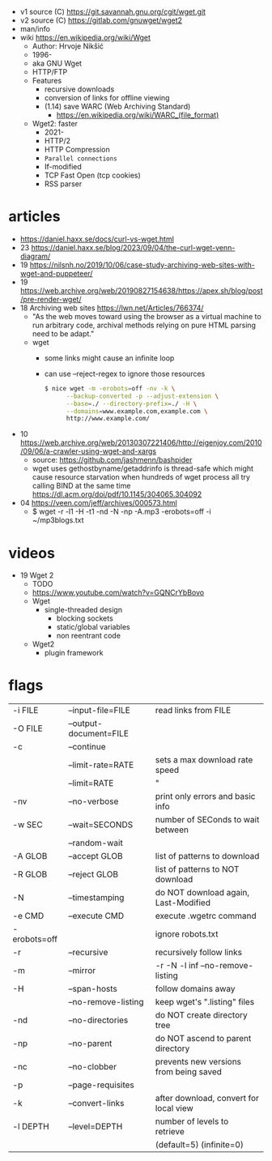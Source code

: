 - v1 source (C) https://git.savannah.gnu.org/cgit/wget.git
- v2 source (C) https://gitlab.com/gnuwget/wget2
- man/info
- wiki https://en.wikipedia.org/wiki/Wget
  - Author: Hrvoje Nikšić
  - 1996-
  - aka GNU Wget
  - HTTP/FTP
  - Features
    - recursive downloads
    - conversion of links for offline viewing
    - (1.14) save WARC (Web Archiving Standard)
      - https://en.wikipedia.org/wiki/WARC_(file_format)
  - Wget2: faster
    - 2021-
    - HTTP/2
    - HTTP Compression
    - =Parallel connections=
    - If-modified
    - TCP Fast Open (tcp cookies)
    - RSS parser

* articles

- https://daniel.haxx.se/docs/curl-vs-wget.html
- 23 https://daniel.haxx.se/blog/2023/09/04/the-curl-wget-venn-diagram/
- 19 https://nilsnh.no/2019/10/06/case-study-archiving-web-sites-with-wget-and-puppeteer/
- 19 https://web.archive.org/web/20190827154638/https://apex.sh/blog/post/pre-render-wget/
- 18 Archiving web sites https://lwn.net/Articles/766374/
  - "As the web moves toward using the browser as a virtual machine
     to run arbitrary code, archival methods relying on
     pure HTML parsing need to be adapt."
  - wget
    - some links might cause an infinite loop
    - can use --reject-regex to ignore those resources
    #+begin_src sh
      $ nice wget -m -erobots=off -nv -k \
            --backup-converted -p --adjust-extension \
            --base=./ --directory-prefix=./ -H \
            --domains=www.example.com,example.com \
            http://www.example.com/
    #+end_src
- 10 https://web.archive.org/web/20130307221406/http://eigenjoy.com/2010/09/06/a-crawler-using-wget-and-xargs
  - source: https://github.com/jashmenn/bashpider
  - wget uses gethostbyname/getaddrinfo is thread-safe
    which might cause resource starvation when hundreds of
    wget process all try calling BIND at the same time
    https://dl.acm.org/doi/pdf/10.1145/304065.304092
- 04 https://veen.com/jeff/archives/000573.html
  - $ wget -r -l1 -H -t1 -nd -N -np -A.mp3 -erobots=off -i ~/mp3blogs.txt

* videos

- 19 Wget 2
  - TODO
  - https://www.youtube.com/watch?v=GQNCrYbBovo
  - Wget
    - single-threaded design
      - blocking sockets
      - static/global variables
      - non reentrant code
  - Wget2
    - plugin framework

* flags
|--------------+------------------------+----------------------------------------|
| -i  FILE     | --input-file=FILE      | read links from FILE                   |
| -O  FILE     | --output-document=FILE |                                        |
| -c           | --continue             |                                        |
|              | --limit-rate=RATE      | sets a max download rate speed         |
|              | --limit=RATE           | "                                      |
| -nv          | --no-verbose           | print only errors and basic info       |
|--------------+------------------------+----------------------------------------|
| -w  SEC      | --wait=SECONDS         | number of SEConds to wait between      |
|              | --random-wait          |                                        |
|--------------+------------------------+----------------------------------------|
| -A  GLOB     | --accept GLOB          | list of patterns to download           |
| -R  GLOB     | --reject GLOB          | list of patterns to NOT download       |
| -N           | --timestamping         | do NOT download again, Last-Modified   |
| -e  CMD      | --execute CMD          | execute .wgetrc command                |
| -erobots=off |                        | ignore robots.txt                      |
|--------------+------------------------+----------------------------------------|
| -r           | --recursive            | recursively follow links               |
| -m           | --mirror               | -r -N -l inf --no-remove-listing       |
| -H           | --span-hosts           | follow domains away                    |
|              | --no-remove-listing    | keep wget's ".listing" files           |
| -nd          | --no-directories       | do NOT create directory tree           |
| -np          | --no-parent            | do NOT ascend to parent directory      |
| -nc          | --no-clobber           | prevents new versions from being saved |
| -p           | --page-requisites      |                                        |
| -k           | --convert-links        | after download, convert for local view |
| -l  DEPTH    | --level=DEPTH          | number of levels to retrieve           |
|              |                        | (default=5) (infinite=0)               |
|--------------+------------------------+----------------------------------------|
